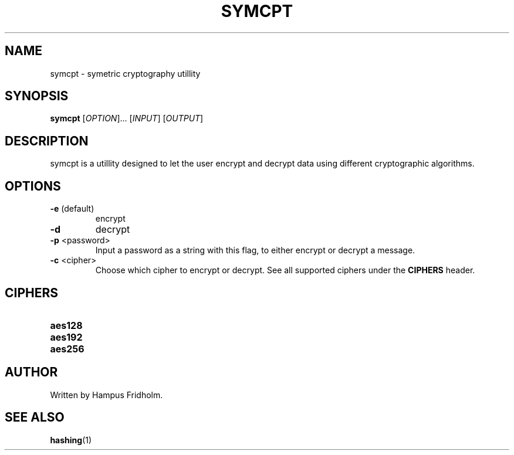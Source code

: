 .TH SYMCPT 1 2024-11-21 Linux

.SH NAME
symcpt - symetric cryptography utillity

.SH SYNOPSIS
.B symcpt
[\fIOPTION\fR]... [\fIINPUT\fR] [\fIOUTPUT\fR]

.SH DESCRIPTION
symcpt is a utillity designed to let the user encrypt and decrypt data using different cryptographic algorithms.

.SH OPTIONS
.TP
.BR \-e " (default)"
encrypt

.TP
.BR \-d
decrypt

.TP
.BR \-p " <password>"
Input a password as a string with this flag, to either encrypt or decrypt a message.

.TP
.BR \-c " <cipher>"
Choose which cipher to encrypt or decrypt. See all supported ciphers under the \fBCIPHERS\fR header.

.SH CIPHERS
.TP
.BR aes128

.TP
.BR aes192

.TP
.BR aes256

.SH AUTHOR
Written by Hampus Fridholm.

.SH SEE ALSO
\fBhashing\fR(1)
